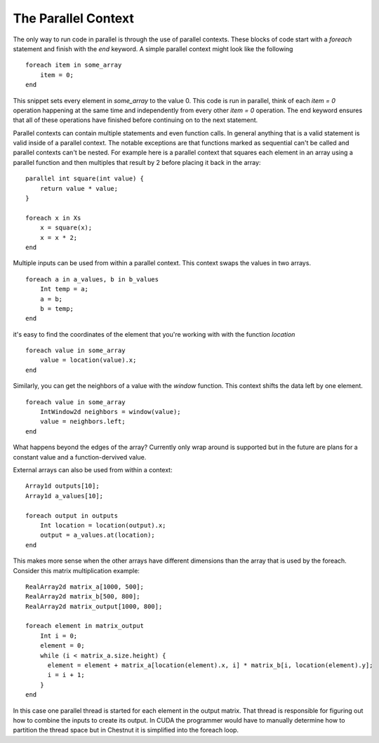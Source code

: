 The Parallel Context
====================

The only way to run code in parallel is through the use of parallel contexts. These blocks of code start with a `foreach` statement and finish with the `end` keyword. A simple parallel context might look like the following ::

  foreach item in some_array
      item = 0;
  end

This snippet sets every element in `some_array` to the value 0. This code is run in parallel, think of each `item = 0` operation happening at the same time and independently from every other `item = 0` operation. The end keyword ensures that all of these operations have finished before continuing on to the next statement.

Parallel contexts can contain multiple statements and even function calls. In general anything that is a valid statement is valid inside of a parallel context. The notable exceptions are that functions marked as sequential can't be called and parallel contexts can't be nested. For example here is a parallel context that squares each element in an array using a parallel function and then multiples that result by 2 before placing it back in the array::

  parallel int square(int value) { 
      return value * value; 
  }
  
  foreach x in Xs
      x = square(x);
      x = x * 2;
  end

Multiple inputs can be used from within a parallel context. This context swaps the values in two arrays. ::

  foreach a in a_values, b in b_values
      Int temp = a;
      a = b;
      b = temp;
  end

it's easy to find the coordinates of the element that you're working with with the function `location` ::

  foreach value in some_array
      value = location(value).x;
  end

Similarly, you can get the neighbors of a value with the `window` function. This context shifts the data left by one element. ::

  foreach value in some_array
      IntWindow2d neighbors = window(value);
      value = neighbors.left;
  end

What happens beyond the edges of the array? Currently only wrap around is supported but in the future are plans for a constant value and a function-dervived value. 

External arrays can also be used from within a context::

  Array1d outputs[10];
  Array1d a_values[10];

  foreach output in outputs
      Int location = location(output).x;
      output = a_values.at(location);
  end

This makes more sense when the other arrays have different dimensions than the array that is used by the foreach. Consider this matrix multiplication example::

  RealArray2d matrix_a[1000, 500];
  RealArray2d matrix_b[500, 800];
  RealArray2d matrix_output[1000, 800];

  foreach element in matrix_output
      Int i = 0;
      element = 0;
      while (i < matrix_a.size.height) {
        element = element + matrix_a[location(element).x, i] * matrix_b[i, location(element).y]; 
        i = i + 1;
      }
  end

In this case one parallel thread is started for each element in the output matrix. That thread is responsible for figuring out how to combine the inputs to create its output. In CUDA the programmer would have to manually determine how to partition the thread space but in Chestnut it is simplified into the foreach loop.


